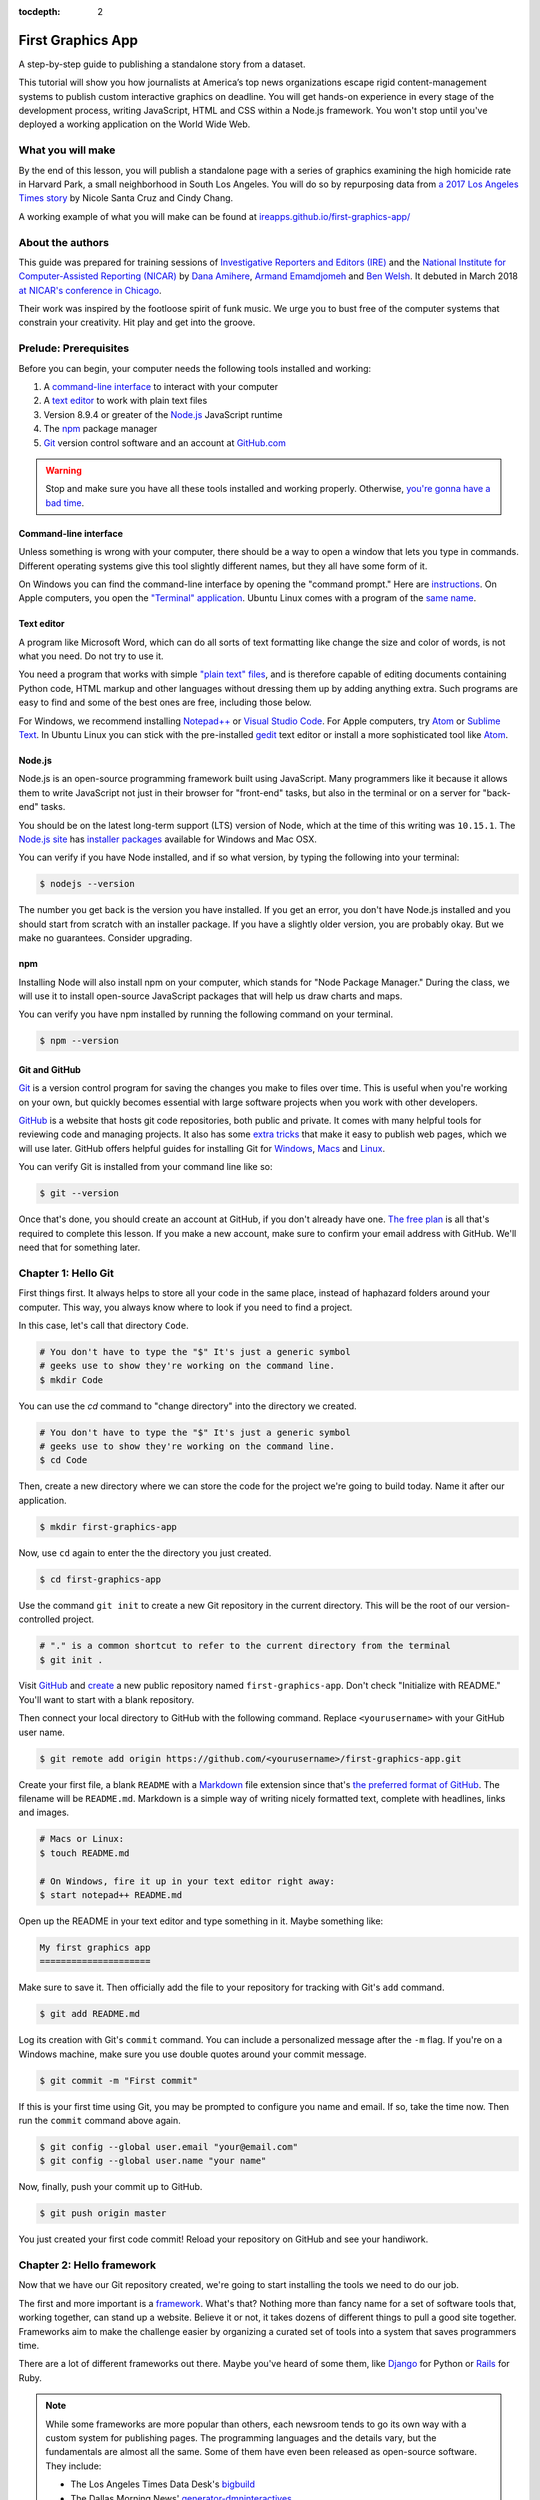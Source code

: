 :tocdepth: 2

==================
First Graphics App
==================

A step-by-step guide to publishing a standalone story from a dataset.

This tutorial will show you how journalists at America’s top news organizations escape rigid content-management systems to publish custom interactive graphics on deadline. You will get hands-on experience in every stage of the development process, writing JavaScript, HTML and CSS within a Node.js framework. You won't stop until you've deployed a working application on the World Wide Web.


******************
What you will make
******************

By the end of this lesson, you will publish a standalone page with a series of graphics examining the high homicide rate in Harvard Park, a small neighborhood in South Los Angeles. You will do so by repurposing data from `a 2017 Los Angeles Times story <http://www.latimes.com/projects/la-me-harvard-park-homicides/>`_ by Nicole Santa Cruz and Cindy Chang.

A working example of what you will make can be found at `ireapps.github.io/first-graphics-app/ <https://ireapps.github.io/first-graphics-app/>`_

.. image:: _static/preview.gif
   :width: 100%
   :target: https://ireapps.github.io/first-graphics-app/


*****************
About the authors
*****************

This guide was prepared for training sessions of `Investigative Reporters and Editors (IRE) <http://www.ire.org/>`_
and the `National Institute for Computer-Assisted Reporting (NICAR) <http://data.nicar.org/>`_
by `Dana Amihere <http://damihere.com>`_, `Armand Emamdjomeh <http://emamd.net>`_ and `Ben Welsh <http://palewi.re/who-is-ben-welsh/>`_. It debuted in March 2018 `at NICAR's conference
in Chicago <https://www.ire.org/events-and-training/event/3189/3508/>`_.

Their work was inspired by the footloose spirit of funk music. We urge you to bust free of the computer systems that constrain your creativity. Hit play and get into the groove.

.. raw:: html

    <iframe src="https://open.spotify.com/embed?uri=spotify:user:227b2koy2xxyb23qliakea75y:playlist:54NS8jCdrgUpzUppUpokSg&theme=white" width="300" height="380" frameborder="0" allowtransparency="true" style="margin: 20px 0;"></iframe>


**********************
Prelude: Prerequisites
**********************

Before you can begin, your computer needs the following tools installed and working:

1. A `command-line interface <https://en.wikipedia.org/wiki/Command-line_interface>`_ to interact with your computer
2. A `text editor <https://en.wikipedia.org/wiki/Text_editor>`_ to work with plain text files
3. Version 8.9.4 or greater of the `Node.js <https://nodejs.org/en/>`_ JavaScript runtime
4. The `npm <https://www.npmjs.com>`_ package manager
5. `Git <http://git-scm.com/>`_ version control software and an account at `GitHub.com <http://www.github.com>`_

.. warning::

    Stop and make sure you have all these tools installed and working properly. Otherwise, `you're gonna have a bad time <https://www.youtube.com/watch?v=ynxPshq8ERo>`_.

.. _command-line-prereq:


Command-line interface
----------------------

Unless something is wrong with your computer, there should be a way to open a window that lets you type in commands. Different operating systems give this tool slightly different names, but they all have some form of it.

On Windows you can find the command-line interface by opening the "command prompt." Here are `instructions <https://www.bleepingcomputer.com/tutorials/windows-command-prompt-introduction/>`_. On Apple computers, you open the `"Terminal" application <http://blog.teamtreehouse.com/introduction-to-the-mac-os-x-command-line>`_. Ubuntu Linux comes with a program of the `same name <http://askubuntu.com/questions/38162/what-is-a-terminal-and-how-do-i-open-and-use-it>`_.


Text editor
-----------

A program like Microsoft Word, which can do all sorts of text formatting like change the size and color of words, is not what you need. Do not try to use it.

You need a program that works with simple `"plain text" files <https://en.wikipedia.org/wiki/Text_file>`_, and is therefore capable of editing documents containing Python code, HTML markup and other languages without dressing them up by adding anything extra. Such programs are easy to find and some of the best ones are free, including those below.

For Windows, we recommend installing `Notepad++ <http://notepad-plus-plus.org/>`_ or `Visual Studio Code <https://code.visualstudio.com/>`_. For Apple computers, try `Atom <https://atom.io>`_ or `Sublime Text <https://www.sublimetext.com/>`_. In Ubuntu Linux you can stick with the pre-installed `gedit <https://help.ubuntu.com/community/gedit>`_ text editor or install a more sophisticated tool like `Atom <https://atom.io>`_.


Node.js
-------

Node.js is an open-source programming framework built using JavaScript. Many programmers like it because it allows them to write JavaScript not just in their browser for "front-end" tasks, but also in the terminal or on a server for "back-end" tasks.

You should be on the latest long-term support (LTS) version of Node, which at the time of this writing was ``10.15.1``. The `Node.js site <https://nodejs.org>`_ has `installer packages <https://nodejs.org/en/download/>`_ available for Windows and Mac OSX.

You can verify if you have Node installed, and if so what version, by typing the following into your terminal:

.. code-block:: bash

    $ nodejs --version


The number you get back is the version you have installed. If you get an error, you don't have Node.js installed and you should start from scratch with an installer package. If you have a slightly older version, you are probably okay. But we make no guarantees. Consider upgrading.


npm
---

Installing Node will also install npm on your computer, which stands for "Node Package Manager." During the class, we will use it to install open-source JavaScript packages that will help us draw charts and maps.

You can verify you have npm installed by running the following command on your terminal.

.. code-block:: bash

    $ npm --version


Git and GitHub
--------------

`Git <http://git-scm.com/>`_ is a version control program for saving the changes you make to files over time. This is useful when you're working on your own, but quickly becomes essential with large software projects when you work with other developers.

`GitHub <https://github.com/>`_ is a website that hosts git code repositories, both public and private. It comes with many helpful tools for reviewing code and managing projects. It also has some `extra tricks <http://pages.github.com/>`_ that make it easy to publish web pages, which we will use later. GitHub offers helpful guides for installing Git for `Windows <https://help.github.com/articles/set-up-git#platform-windows>`_, `Macs <https://help.github.com/articles/set-up-git#platform-mac>`_ and `Linux <https://help.github.com/articles/set-up-git#platform-linux>`_.

You can verify Git is installed from your command line like so:

.. code-block:: bash

    $ git --version

Once that's done, you should create an account at GitHub, if you don't already have one. `The free plan <https://github.com/pricing>`_ is all that's required to complete this lesson. If you make a new account, make sure to confirm your email address with GitHub. We'll need that for something later.


********************
Chapter 1: Hello Git
********************

First things first. It always helps to store all your code in the same place, instead of haphazard folders around your computer. This way, you always know where to look if you need to find a project.

In this case, let's call that directory ``Code``.

.. code-block:: bash

    # You don't have to type the "$" It's just a generic symbol
    # geeks use to show they're working on the command line.
    $ mkdir Code


You can use the `cd` command to "change directory" into the directory we created.

.. code-block:: bash

    # You don't have to type the "$" It's just a generic symbol
    # geeks use to show they're working on the command line.
    $ cd Code


Then, create a new directory where we can store the code for the project we're going to build today. Name it after our application.

.. code-block:: bash

    $ mkdir first-graphics-app


Now, use ``cd`` again to enter the the directory you just created.

.. code-block:: bash

    $ cd first-graphics-app


Use the command ``git init`` to create a new Git repository in the current directory. This will be the root of our version-controlled project.

.. code-block:: bash

    # "." is a common shortcut to refer to the current directory from the terminal
    $ git init .


Visit `GitHub <http://www.github.com>`_ and `create <https://github.com/new>`_ a new public repository named ``first-graphics-app``. Don't check "Initialize with README." You'll want to start with a blank repository.

.. image:: _static/new-repo.png
   :width: 100%
   :target: https://github.com/new


Then connect your local directory to GitHub with the following command. Replace ``<yourusername>`` with your GitHub user name.

.. code-block:: bash

    $ git remote add origin https://github.com/<yourusername>/first-graphics-app.git


Create your first file, a blank ``README`` with a `Markdown <https://en.wikipedia.org/wiki/Markdown>`_ file extension since that's `the preferred format of GitHub <https://help.github.com/articles/github-flavored-markdown>`_. The filename will be ``README.md``. Markdown is a simple way of writing nicely formatted text, complete with headlines, links and images.

.. code-block:: bash

    # Macs or Linux:
    $ touch README.md

    # On Windows, fire it up in your text editor right away:
    $ start notepad++ README.md


Open up the README in your text editor and type something in it. Maybe something like:

.. code-block:: markdown

    My first graphics app
    =====================


Make sure to save it. Then officially add the file to your repository for tracking with Git's ``add`` command.

.. code-block:: bash

    $ git add README.md


Log its creation with Git's ``commit`` command. You can include a personalized message after the ``-m`` flag. If you're on a Windows machine, make sure you use double quotes around your commit message.

.. code-block:: bash

    $ git commit -m "First commit"


If this is your first time using Git, you may be prompted to configure you name and email. If so, take the time now. Then run the ``commit`` command above again.

.. code-block:: bash

    $ git config --global user.email "your@email.com"
    $ git config --global user.name "your name"


Now, finally, push your commit up to GitHub.

.. code-block:: bash

    $ git push origin master


You just created your first code commit! Reload your repository on GitHub and see your handiwork.

.. image:: _static/first-commit.png
   :width: 100%


**************************
Chapter 2: Hello framework
**************************

Now that we have our Git repository created, we're going to start installing the tools we need to do our job.

The first and more important is a `framework <https://en.wikipedia.org/wiki/Software_framework>`_. What's that? Nothing more than fancy name for a set of software tools that, working together, can stand up a website. Believe it or not, it takes dozens of different things to pull a good site together. Frameworks aim to make the challenge easier by organizing a curated set of tools into a system that saves programmers time.

There are a lot of different frameworks out there. Maybe you've heard of some them, like `Django <https://www.djangoproject.com/>`_ for Python or `Rails <http://rubyonrails.org>`_ for Ruby.

.. note::

    While some frameworks are more popular than others, each newsroom tends to go its own way with a custom system for publishing pages. The programming languages and the details vary, but the fundamentals are almost all the same. Some of them have even been released as open-source software. They include:

    * The Los Angeles Times Data Desk's `bigbuild <https://github.com/datadesk/django-bigbuild>`_
    * The Dallas Morning News' `generator-dmninteractives <https://github.com/DallasMorningNews/generator-dmninteractives>`_
    * The Seattle Times' `newsapp-template <https://github.com/seattletimes/newsapp-template/>`_
    * The NPR Apps team's `dailygraphics <https://github.com/nprapps/dailygraphics>`_
    * Politico's `generator-politico-graphics  <https://github.com/The-Politico/generator-politico-graphics>`_

Node.js is so fancy it has more than plain old frameworks. It even includes a framework for create frameworks! It's called `Yeoman <http://yeoman.io>`_. It offers a "generator" system that makes it easier for publishers to tailor the framework to their site, without having to reinvent all the wheels themselves.

We'll start by installing Yeoman using the Node Package Manager (``npm``), which can visit the Internet to download and install any of the thousands of open-source Node.js packages listed in its directory.

.. code-block:: bash

    $ npm install -g yo@2.0.5


The ``-g`` means that we're installing the packages globally. You'll be able to run these from any directory on your computer.

Next we'll install `Gulp <https://gulpjs.com/>`_, a helpful Node.js utility for running a framework on your computer as you develop a site. Again, we turn to npm.

.. code-block:: bash

    $ npm install -g gulp@3.9.1


Finally, we use npm to install `yeogurt <https://github.com/larsonjj/generator-yeogurt>`_, our project generator that yeoman will build. It includes dozens of customizations of the Yeoman system created by its author to help us build websites. It can't do everything a full-featured newsroom framework might. But it can do a lot, and enough for us to achieve our goals for this class.

.. code-block:: bash

    $ npm install -g generator-yeogurt@2.0.1


Create a new project using our yeogurt generator as the guide.

.. code-block:: bash

    $ yo yeogurt


After you run the command, you will be asked a series of questions. *Pay close attention* because you will need to choose the proper options to continue with our tutorial, and some of the correct selections are not the default choice.

.. image:: _static/yo.png
   :width: 100%


1. Your project name should be the slug "first-graphics-app"
2. The HTML preprocessor you choose must be "Nunjucks."
3. The JavaScript preprocessor your choose must be "ES6 (Using Babel)"
4. Styles must be written with "Sass"
5. The Sass syntax must be "Scss"

Don't sweat the rest. But make sure you get the above right.

Yeoman will then use the generator to create a complete project that's ready for us to work in. Take a look at the folders its created in the ``src`` directory. That's the framework offering your a comfortable place to do your work. Let's get in there set up shop.

First, fire up its test server to see what it has to offer out of the box.

.. code-block:: bash

    $ gulp serve


Visit `localhost:3000 <http://localhost:3000>`_ in your browser. There you can see the generic website offered as a starting point by our Yeoman generator.

.. image:: _static/welcome.png
   :width: 100%


Congratulations, you've got your framework up and running. Let's save our work and then we'll be ready to start developing our own content.

Open a second terminal (this way you can keep your server running) and navigate to your code folder.

.. code-block:: bash

    $ cd Code
    $ cd first-graphics-app


Commit our work.

.. code-block:: bash

    $ git add .
    $ git commit -m "Installed framework"


Push it to GitHub.

.. code-block:: bash

    $ git push origin master


*************************
Chapter 3: Hello template
*************************

Navigate back to `localhost:3000 <http://localhost:3000/>`_ in your browser. You should see the same default homepage as before.

.. image:: _static/welcome.png
   :width: 100%


Its contents is configured in the ``index.nunjucks`` file found in the directory Yeoman created. It uses a templating language for JavaScript invented at Mozilla called `Nunjucks <https://mozilla.github.io/nunjucks/>`_.

You can edit the page by changing what's found inside of the ``content`` block. Make a change and save the file.

.. code-block:: jinja
    :emphasize-lines: 2

    {% block content %}
    <p>Hello World</p>
    {% endblock %}


You should see it immediately show up thanks to a `BrowserSync <https://browsersync.io>`_, a popular feature of Gulp that automatically updates your test site after you make a change.

.. image:: _static/hello-world.png
   :width: 100%


Look closely at the index file you and will notice that it doesn't include code for much of what you can see on the live page. For instance, you won't see the HTML of the navigation bar or the stylesheets that dicatate how the page looks.

That's because that boilerplate has been moved back into a parent template "extended" by the index file with a line of Nunjucks code at the top of the page.

.. code-block:: jinja

    {% extends '_layouts/base.nunjucks' %}


That "base" file, sometimes called the "layout," can be inherited by other pages on your site to avoid duplication and share common code. One change to a parent file instantly ripples out to all pages the extend it. This approach to "template inheritance" is not just found in Nunjucks. It can be found in other templating systems, including Python ones like `Django <https://docs.djangoproject.com/en/1.7/topics/templates/>`_ and `Jinja <http://jinja.pocoo.org>`_.

You can find the base layout packaged with our framework in the ``_layouts/base.nunjucks`` file. It includes a set of block tags, like ``content``, that act as placeholders for use in templates that extend it.

Make a small change above the block and save the file.

.. code-block:: jinja
    :emphasize-lines: 1

    Above content
    {% block content %}{% endblock %}


You should see the change on our site, with the new line appearing above the paragraph we added earlier to the index file.

.. image:: _static/above-content.png
    :width: 100%


Most newsrooms that use a similar system have a own base template for all of their custom pages. Graphic artists and designers install and extend it as the first step in their work. They develop their custom page within its confines and largely accept the furniture it provides, like the site's header and footer, fonts, common color schemes. This allows them to work more quickly because they do not have to bother with reinventing their site's most common elements.

.. note::

    While most newsrooms keep their base templates to themselves, a few have published them as open-source software. You can find them online, if you know where to look. They include:

    * The Los Angeles Times Data Desk's `HTML Cookbook <http://cookbook.latimes.com>`_
    * The Texas Tribune News App team's `style guide <https://apps.texastribune.org/styles/>`_
    * Politico's `style guide <https://github.com/The-Politico/politico-style>`_


For this class, we have developed a base template that will act as a proxy for a real newsroom's base template. It is not as sophisticated or complete as a real-world example, but it will provide all of the basic elements we will need for this class.

You can find it in the code block below. Copy all of its contents and paste them into ``_layouts/base.nunjucks``, replacing everything.

.. code-block:: jinja

    <!doctype html>
    <html lang="en">
    <head>
        <meta charset="utf-8">
        <meta name="viewport" content="width=device-width, initial-scale=1.0">
        <title>First Graphics App</title>
        <link rel="stylesheet" href="https://maxcdn.bootstrapcdn.com/bootstrap/4.0.0/css/bootstrap.min.css">
        <link rel="stylesheet" href="styles/main.css">
        <link rel="stylesheet" href="https://bl.ocks.org/palewire/raw/1035cd306a2f85b362b1a20ce315b8eb/base.css?rev=8">
        {% block stylesheets %}{% endblock %}
    </head>
    <body>
        <nav>
            <a href="http://first-graphics-app.readthedocs.org/">
                <img src="https://bl.ocks.org/palewire/raw/1035cd306a2f85b362b1a20ce315b8eb/ire-logo.png">
            </a>
        </nav>
        <header>
            <h1>{% block headline %}{% endblock %}</h1>
            <div class="byline">
                {% block byline %}{% endblock %}
            </div>
            <div class="pubdate">
                {% block pubdate %}{% endblock %}
            </div>
        </header>
        {% block content %}{% endblock %}
        {% block scripts %}{% endblock %}
        <script src="scripts/main.js"></script>
    </body>
    </html>

As you can see, it includes all of the standard HTML tags, with our custom stylesheets and content blocks mixed in.

To see the effects, return to ``index.nunjucks`` and fill in a headline using the ``headline`` block introduced by our base template. Save the page and you should quickly see it appear on the page.

.. code-block:: jinja
    :emphasize-lines: 3

    {% extends '_layouts/base.nunjucks' %}

    {% block headline %}My headline will go here{% endblock %}


.. image:: _static/headline.png
    :width: 100%


Now fill in a byline.

.. code-block:: jinja
    :emphasize-lines: 4

    {% extends '_layouts/base.nunjucks' %}

    {% block headline %}My headline will go here{% endblock %}
    {% block byline %}By me{% endblock %}


.. image:: _static/byline.png
    :width: 100%


And let's do the publication date too while we are at it.

.. code-block:: jinja
    :emphasize-lines: 5-7

    {% extends '_layouts/base.nunjucks' %}

    {% block headline %}My headline will go here{% endblock %}
    {% block byline %}By me{% endblock %}
    {% block pubdate %}
        <time datetime="2019-03-09" pubdate>Mar. 9, 2019</time>
    {% endblock %}


.. image:: _static/pubdate.png
    :width: 100%


Congratulations, you've installed a base template and started in on creating your first custom page. Now is another good time to pause and commit our work.

.. code-block:: bash

    $ git add .
    # ☝️ A fun trick to add *all* of the pages you've changed with one command. ☝️
    $ git commit -m "Started editing templates"


And, again, push it to GitHub.

.. code-block:: bash

    $ git push origin master


.. note::

    You'll notice that the all of the sub folders in the ``src/`` directory of your project have underscores ``_`` in front of their name. This convention is used to note that these files are **private**, and won't be deployed.

    Instead, Gulp processes the contents of these folders when it builds the project and serves the files from a ``tmp/`` folder, where you'll see unprefixed ``images/``, ``scripts/`` and ``styles/`` directories.


*********************
Chapter 4: Hello data
*********************

We've got our page all set up. Now it's time to start telling our story. To do that, we need our data.

If we were writing this application entirely in the browser with traditional JavaScript we'd have to pull it in with dynamic "AJAX" calls that retrieve data over the web as the page is constructed. But since we're working with a Node.js system, running code here the backend, we can import our data directly into the template instead and lay it out before the page is rendered in the browser. This results in a faster experience for our users, and opens up new ways for us to be creative with our data.

Every newsroom's system will handle this differently. Our Yeoman generator is preconfigured to open all JSON data files in the ``_data`` and import them into our nunjucks templates.

Let's give it a try. Grab the `list of Harvard Park homicides <https://raw.githubusercontent.com/ireapps/first-graphics-app/master/src/_data/harvard_park_homicides.json>`_ published by the Los Angeles Times and save it to ``_data/harvard_park_homicides.json``. It includes every homicide victim in the neighborhood since 2000 in the `JSON data format <https://en.wikipedia.org/wiki/JSON>`_ favored by JavaScript.

.. code-block:: javascript

    [
       {
          "case_number":"2017-04514",
          "slug":"eddie-rosendo-lino",
          "first_name":"Eddie",
          "middle_name":"Rosendo",
          "last_name":"Lino",
          "death_date":"2017-06-18T00:00:00.000Z",
          "death_year":2017,
          "age":23.0,
          "race":"black",
          "gender":"male",
          "image":null,
          "longitude":-118.304107484,
          "latitude":33.9904336958
       },
       {
          "case_number":"2017-03454",
          "slug":"alex-david-lomeli",
          "first_name":"Alex",
          "middle_name":"David",
          "last_name":"Lomeli",
          "death_date":"2017-05-07T00:00:00.000Z",
          "death_year":2017,
          "age":18.0,
          "race":"latino",
          "gender":"male",
          "image":null,
          "longitude":-118.300290584,
          "latitude":33.9793646958
       },
       ...


Return to ``index.nunjucks`` and add the following to the bottom to print the data out on the page. We can do that using the ``{{ }}`` print tags provided by nunjucks.

.. code-block:: jinja

    {% block content %}
        {{ site.data.harvard_park_homicides }}
    {% endblock %}


Here's what you should see.

.. image:: _static/data-dump.png
    :width: 100%


Loop through them and print them all. We'll use the ``{% %}`` template tags provided by nunjucks that let you use common computer programming logic when you're laying out a page.

.. code-block:: jinja
    :emphasize-lines: 2-4

    {% block content %}
    {% for obj in site.data.harvard_park_homicides %}
        {{ obj }}
    {% endfor %}
    {% endblock %}


.. image:: _static/data-dump.png
    :width: 100%


Add a line break with a ``<br>`` tag. That's just boring old HTML. Writing pages with a templating language like nunjucks is typically nothing more than mixing traditional HTML with the programming and print tags that negotiate your data files and other settings variables.


.. code-block:: jinja
    :emphasize-lines: 3

    {% block content %}
    {% for obj in site.data.harvard_park_homicides %}
        {{ obj }}<br>
    {% endfor %}
    {% endblock %}


.. image:: _static/hello-loop.png
    :width: 100%


All of the fields found in the JSON dictionary for each homicide are available by adding a ``.`` after the object. Try it by printing the last name.

.. code-block:: jinja
    :emphasize-lines: 3

    {% block content %}
    {% for obj in site.data.harvard_park_homicides %}
        {{ obj.last_name }}<br>
    {% endfor %}
    {% endblock %}


.. image:: _static/hello-last-name.png
    :width: 100%


Add the first name. To have them display more nicely, you can also add a line break in between each one.

.. code-block:: jinja
    :emphasize-lines: 3

    {% block content %}
    {% for obj in site.data.harvard_park_homicides %}
        {{ obj.first_name }} {{ obj.last_name }}<br>
    {% endfor %}
    {% endblock %}


.. image:: _static/hello-full-name.png
    :width: 100%


Commit our work.

.. code-block:: bash

    $ git add .
    $ git commit -m "Printed a list of names from data"


Push it to GitHub.

.. code-block:: bash

    $ git push origin master


**********************
Chapter 5: Hello cards
**********************

Bootstrap is an HTML, CSS and JavaScript toolkit that you can use to create the cosmetic "front-end" of web applications. Bootstrap is made up of different pre-made, ready-to-use pieces called components. Think of Bootstrap as building blocks you can mix and match to help jumpstart a project. Its components can be used as-is or as a base to be customized by the developer.

The components library includes things that you might include in a project, like buttons, modals and dropdowns.


.. image:: _static/bootstrap.png
    :width: 100%

We're going to create a photo grid of the Harvard Park homicide victims' pictures. Each grid block will have a picture and some basic information about the victim. We're going to use the Bootstrap 4 "cards" component accomplish this. Cards are self-contained boxes of information which can be arranged and grouped on a page any way you want.

.. image:: _static/bootstrap-cols.png
    :width: 100%

First, need to set up our grid. To do that, we need to talk about divs, or the building blocks of HTML. The simplest way to think of a div is as container. Like any container, divs hold things. Divs can be nested inside of each other, like putting a box inside a box.

This is how Bootstrap cards work. Each card is a container which has additional containers inside it to hold, in this case, a picture, the victim's name, age, race and when he/she was killed.

Now that we understand divs, we can build the base of our grid. For this, we'll need a container div for each victim. We'll add just the name of the first and last name of each victim first.

.. code-block:: jinja
    :emphasize-lines: 3-7

    {% block content %}
    {% for obj in site.data.harvard_park_homicides %}
        <div class="card">
          <div class="card-body">
            <h5 class="card-title">{{ obj.first_name }} {{ obj.last_name }}</h5>
          </div>
        </div>
    {% endfor %}
    {% endblock %}


.. image:: _static/cards-first.png
    :width: 100%


Let's add a sentence below the name we just printed to summarize who each victim was and when they died.

.. code-block:: jinja
    :emphasize-lines: 5

    {% for obj in site.data.harvard_park_homicides %}
        <div class="card">
          <div class="card-body">
            <h5 class="card-title">{{ obj.first_name }} {{ obj.last_name }}</h5>
            <p class="card-text">{{ obj.last_name }}, a {{ obj.age}}-year-old {{ obj.race }} {{ obj.gender }}, died in {{ obj.death_year }}.</p>
          </div>
        </div>
    {% endfor %}


Let's add each victim's image to their card.

.. code-block:: jinja
    :emphasize-lines: 3

    {% for obj in site.data.harvard_park_homicides %}
        <div class="card">
          <img class="card-img-top" src="{{ obj.image }}">
          <div class="card-body">
            <h5 class="card-title">{{ obj.first_name }} {{ obj.last_name }}</h5>
            <p class="card-text">{{ obj.last_name }}, a {{ obj.age}}-year-old {{ obj.race }} {{ obj.gender }}, died in {{ obj.death_year }}.</p>
          </div>
        </div>
    {% endfor %}


.. image:: _static/card-no-columns.png
    :width: 100%


What do we do if there is no image of the victim?  As soon as the code reaches a victim with no image, the code will break.

To fix this, let's add an if clause around the image tag to check for an image in the data. This way, our code will loop through the list of victims and <em>if</em> there is an image, it will add it to the right card. If there isn't, the code will move on to the next victim until it reaches the end of the list.

.. code-block:: jinja
    :emphasize-lines: 3

    {% for obj in site.data.harvard_park_homicides %}
        <div class="card">
          {% if obj.image %}<img class="card-img-top" src="{{ obj.image }}">{% endif %}
          <div class="card-body">
            <h5 class="card-title">{{ obj.first_name }} {{ obj.last_name }}</h5>
            <p class="card-text">{{ obj.last_name }}, a {{ obj.age}}-year-old {{ obj.race }} {{ obj.gender }}, died in {{ obj.death_year }}.</p>
          </div>
        </div>
    {% endfor %}


What we've got so far is a grid that doesn't look much like a grid. Let's give it some structure to make it neat and tidy. To do that, we're going to arrange our grid of cards using Bootstrap's card columns.

.. code-block:: jinja
    :emphasize-lines: 1,11

    <div class="card-columns">
        {% for obj in site.data.harvard_park_homicides %}
        <div class="card">
          {% if obj.image %}<img class="card-img-top" src="{{ obj.image }}">{% endif %}
          <div class="card-body">
            <h5 class="card-title">{{ obj.first_name }} {{ obj.last_name }}</h5>
            <p class="card-text">{{ obj.last_name }}, a {{ obj.age}}-year-old {{ obj.race }} {{ obj.gender }}, died in {{ obj.death_year }}.</p>
          </div>
        </div>
        {% endfor %}
    </div>


We want to be able to click on each card and be redirected to that victim's page in the Los Angeles Times' Homicide Report? Let's do it! While we're at it, let's add some ``<strong>`` tags to the victims' names to make them stand out from the sentence about them.

.. code-block:: jinja
    :emphasize-lines: 6

    <div class="card-columns">
        {% for obj in site.data.harvard_park_homicides %}
        <div class="card">
          {% if obj.image %}<img class="card-img-top" src="{{ obj.image }}">{% endif %}
          <div class="card-body">
            <a href="http://homicide.latimes.com/post/{{ obj.slug }}" target="_blank"><strong><h5 class="card-title">{{ obj.first_name }} {{ obj.last_name }}</h5></strong></a>
            <p class="card-text">{{ obj.last_name }}, a {{ obj.age}}-year-old {{ obj.race }} {{ obj.gender }}, died in {{ obj.death_year }}.</p>
          </div>
        </div>
        {% endfor %}
    </div>


.. image:: _static/card-slug.png
    :width: 100%


Let's write a headline for our cards section.

.. code-block:: jinja
    :emphasize-lines: 1

    <h3>Lives lost</h3>
    <div class="card-columns">
        {% for obj in site.data.harvard_park_homicides %}
        <div class="card">
          {% if obj.image %}<img class="card-img-top" src="{{ obj.image }}">{% endif %}
          <div class="card-body">
            <a href="http://homicide.latimes.com/post/{{ obj.slug }}" target="_blank"><strong><h5 class="card-title">{{ obj.first_name }} {{ obj.last_name }}</h5></strong></a>
            <p class="card-text">{{ obj.last_name }}, a {{ obj.age}}-year-old {{ obj.race }} {{ obj.gender }}, died in {{ obj.death_year }}.</p>
          </div>
        </div>
        {% endfor %}
    </div>


.. image:: _static/card-headline.png
    :width: 100%


And now, some summary text.

.. code-block:: jinja
    :emphasize-lines: 2

    <h3>Lives lost in Harvard Park</h3>
    <p>The {{ site.data.harvard_park_homicides|length }} homicides in Harvard Park since 2000 were primarily black and Latino males, but the list includes husbands, wives, fathers, mothers of all ages, and even some small children.</p>
    <div class="card-columns">
        {% for obj in site.data.harvard_park_homicides %}
        <div class="card">
          {% if obj.image %}<img class="card-img-top" src="{{ obj.image }}">{% endif %}
          <div class="card-body">
            <a href="http://homicide.latimes.com/post/{{ obj.slug }}" target="_blank"><strong><h5 class="card-title">{{ obj.first_name }} {{ obj.last_name }}</h5></strong></a>
            <p class="card-text">{{ obj.last_name }}, a {{ obj.age}}-year-old {{ obj.race }} {{ obj.gender }}, died in {{ obj.death_year }}.</p>
          </div>
        </div>
        {% endfor %}
    </div>


Let's set up our card grid as it's own section by adding ``<section>`` tags.

.. code-block:: jinja
    :emphasize-lines: 1,15

  <section>
    <h3>Lives lost in Harvard Park</h3>
    <p>The {{ site.data.harvard_park_homicides|length }} homicides in Harvard Park since 2000 were primarily black and Latino males, but the list includes husbands, wives, fathers, mothers of all ages, and even some small children.</p>
    <div class="card-columns">
        {% for obj in site.data.harvard_park_homicides %}
        <div class="card">
          {% if obj.image %}<img class="card-img-top" src="{{ obj.image }}">{% endif %}
          <div class="card-body">
            <a href="http://homicide.latimes.com/post/{{ obj.slug }}" target="_blank"><strong><h5 class="card-title">{{ obj.first_name }} {{ obj.last_name }}</h5></strong></a>
            <p class="card-text">{{ obj.last_name }}, a {{ obj.age}}-year-old {{ obj.race }} {{ obj.gender }}, died in {{ obj.death_year }}.</p>
          </div>
        </div>
        {% endfor %}
    </div>
    </section>


.. image:: _static/card-full-section.png
    :width: 100%


Let's commit our work for this section.

.. code-block:: bash

    $ git add .
    $ git commit -m "Created a victims card grid"


Push it to GitHub.

.. code-block:: bash

    $ git push origin master


***********************
Chapter 6: Hello charts
***********************

We have data, but what does it look like?

To visualize our data, we're going to use `plotly.js <https://plot.ly/javascript/>`_. Plotly.js is an open source library built on top of the popular `D3 <https://d3js.org/>`_ library, which powers a lot of the news graphics made with JavaScript you see online.

.. note::

    You've probably heard of the `D3 <https://d3js.org>`_, the data visualization library by Mike Bostock. Why aren't we using it? It's an incredibly powerful tool, but a little too complex for making simple bar charts on your first day writing JavaScript. Instead we're going to use a library that simplifies the tools provided by D3 into something that's easier to use.


First, use npm to install plotly.js.

.. code-block:: bash

    $ npm install -s plotly.js


The ``-s`` argument saves plotly to a dependencies file. That way, if you ever need to go through the install steps for your app again, you can do so easily.

From here, we'll be working in our ``_scripts`` folder. Create a file called ``_charts.js`` inside of ``_scripts/``.

You can include the libraries we installed (or any JavaScript file!) by using ``require()``. Plotly is a HUGE library, so we're only going to import the parts of it that we need.

.. code-block:: javascript

    var Plotly = require('plotly.js/lib/core');
    var Plotlybar = require('plotly.js/lib/bar');

    Plotly.register(Plotlybar);

    // At the end of the _charts.js file
    console.log('hello, this is my charts file!')


Remember our underscore coding convention? Here, ``_charts.js`` has an underscore (``_``) in front of it because it will be compiled into ``main.js`` when the site is baked.

That is, if we tell it to. Use the same ``require()`` method to pull our code into ``main.js``. Unlike ``_charts.js``, ``main.js`` doesn't have an underscore, because it is the file that the other scripts will be pulled into.

.. code-block:: javascript
    :emphasize-lines: 14

    // Main javascript entry point
    // Should handle bootstrapping/starting application

    'use strict';

    import $ from 'jquery';
    import Link from '../_modules/link/link';

    $(() => {
      new Link(); // Activate Link modules logic
      console.log('Welcome to Yeogurt!');
    });

    var chart = require('./_charts.js');


Structuring our code this way helps keep things organized, as each file controls one specific part of the page. Need to make an adjustment to your chart? Go to ``_charts.js``.

Now if you reload your page and go to your inspector (click on the three dots in the top right of Chrome, go down to "More tools" and select "Developer tools"), you should see ``hello, this is my charts file!`` in the console.

.. image:: _static/hello-charts.png
    :width: 100%

What chart should we make? The story points out that Harvard Park experienced an increase in homicides as there was a decrease across the rest of the county. Let's try to visualize that.

First, we need somewhere for our charts to go. In our ``index.nunjucks`` file, inside of ``{% block content %}`` where you want the chart to go, create a ``div`` element with an id of ``county-homicides``, and another with an id of ``harvard-park-homicides``.

.. code-block:: html
    :emphasize-lines: 11-12

    {% extends '_layouts/base.nunjucks' %}

    {% block headline %}My headline will go here{% endblock %}
    {% block byline %}By me{% endblock %}
    {% block pubdate %}
        <time datetime="2018-03-10" pubdate>Mar. 10, 2018</time>
    {% endblock %}

    {% block content %}

    <div id="county-homicides"></div>
    <div id="harvard-park-homicides"></div>

    {% for obj in site.data.harvard_park_homicides %}
    <div class="card-columns">
        {% for obj in site.data.harvard_park_homicides %}
        <div class="card">
          {% if obj.image %}<img class="card-img-top" src="{{ obj.image }}">{% endif %}
          <div class="card-body">
            <h5 class="card-title">{{ obj.first_name }} {{ obj.last_name }}</h5>
            <p class="card-text">A {{ obj.age}}-year-old {{ obj.race }} {{ obj.gender }} died in {{ obj.death_year }}.</p>
          </div>
        </div>
        {% endfor %}
    </div>
    {% endfor %}

    {% endblock %}


Meanwhile, we need data. Copy the `annual totals data <https://raw.githubusercontent.com/ireapps/first-graphics-app/master/src/_data/annual_totals.json>`_ to ``_data/annual_totals.json``. This file contains annual homicide counts for Harvard Park and all of Los Angeles County. We can use nunjucks to include our data file directly in the template.

Add a ``{% scripts %}`` block to the end of your ``index.nunjucks`` file:

.. code-block:: html

    {% block scripts %}
    <script>
    var annualTotals = {% include '_data/annual_totals.json' %};
    </script>
    {% endblock %}


Making a chart in Plotly is simple, but we have to do some data transformation first. Plotly wants the x and y values of the chart to be in arrays, which are like a list of values. Meanwhle, if you look in ``_data/annual_totals.json``, you'll see that the data is structured in JavaScript objects, like this:

.. code-block:: javascript

    {
       "year":2000,
       "homicides_total":1036,
       "homicides_harvard_park":3
    },
    {
       "year":2001,
       "homicides_total":1125,
       "homicides_harvard_park":2
    },
    ...


We want to make two charts - one of county homicides and one of killings in Harvard Park. So let's make arrays that will hold those values that we will then provide to our function, as well as the years. We can use a little bit of JavaScript shorthand for this, using the ``.map()`` method and "arrow" functions.

.. code-block:: javascript
    :emphasize-lines: 6-9

    var Plotly = require('plotly.js/lib/core');
    var Plotlybar = require('plotly.js/lib/bar');

    Plotly.register(Plotlybar);

    // Initialize the arrays that will hold our lists of data
    var countyHomicides = annualTotals.map(a => a.homicides_total);
    var harvardParkHomicides = annualTotals.map(a => a.homicides_harvard_park);
    var years = annualTotals.map(a => a.year);


The ``.map()`` creates and returns an array, and the arrow (``=>``) function returns the value for each object. Think of it as "plucking" the values we want to form a list.

Now that we've populated our data, we're ready to make our chart. Right now, it's pretty simple, with a single variable ``settings`` providing options for the x axis, which we want to be our ``years`` array, and y axis, which is our homicide counts, and specifying the type of the chart.

Below ``settings`` we call ``Plotly.newPlot()`` with the id of the element where we want the chart to go and settings to create the chart.

.. code-block:: javascript

    // The rest of your code is up here.
    // Add the below lines to the bottom of your file

    // Use our x and y arrays for the values of the chart
    var settings = [{
        x: years,
        y: countyHomicides,
        type: 'bar'
    }];

    // Create the chart
    Plotly.newPlot('county-homicides', settings);

You should see something like this on your page.

.. image:: _static/first-chart.png
    :width: 100%

This is a good start, but we can further customize this chart so it fits better with the rest of the page. Now, let's try to:

- Add axis labels
- Change the colors of the bars
- Give the charts titles
- Display the two charts alongside one another

Let's add labels to our axes. Create a new variable, ``layout``. Here, we can specify display properties for ``xaxis`` and ``yaxis``. We don't have a homicide label on the Y axis because we'll add a title to the charts later that will take care of that.

.. code-block:: javascript

    var layout = {
        xaxis: {
            title: 'Year',
            fixedrange: true
        },
        yaxis: {
            fixedrange: true
        }
    };

The option ``fixedrange`` prevents clicking to zoom in on the chart, which I find mildly annoying.

Then, add ``layout`` as a third argument to ``Plotly.newPlot()``

.. code-block:: javascript

    Plotly.newPlot('county-homicides', settings, layout);

.. image:: _static/charts-2.png
    :width: 100%

Everything in plotly.js is handled by settings like this. For example, to change the markers to an light blue, update the ``settings`` variable. Make sure you add a comma after ``type: 'bar'``.

.. code-block:: javascript
    :emphasize-lines: 5-8

    var settings = [{
      x: years,
      y: countyHomicides,
      type: 'bar',
      // Add the new settings for marker here
      marker: {
        color: '#86c7df'
      }
    }];


.. image:: _static/charts-light-blue.png
    :width: 100%


But wait, what if you want to make another chart? You'd have to copy and paste all that code over again.

Before we get to far, let's abstract all of this into a function.

.. code-block:: javascript

    function createChart(x, y, element) {
        // The code that creates our chart will go here.
    }

This is the start of a function that will take values for the x and y axes, and an HTML element, and create a chart with the data inside the element.

Now copy and paste the ``settings``, ``layout`` and the call to ``Plotly.newPlot()`` into the createChart function. Change the variables ``years`` and ``countyHomicides`` to ``x`` and ``y``.

Note also that we change ``'county-homicides'`` to ``element`` in the call to ``Plotly.newPlot()``.

.. code-block:: javascript
    :emphasize-lines: 4,5,23

    function createChart(x, y, element) {
        // The code that creates our chart will go here.
        var settings = [{
          x: x,
          y: y,
          type: 'bar',
          marker: {
            color: '#86c7df'
          }
        }];

        var layout = {
          xaxis: {
            title: 'Year',
            fixedrange: true
          },
          yaxis: {
            fixedrange: true
          }
        };

        // Create the chart
        Plotly.newPlot(element, settings, layout);
    }

Now, if you reload the page, you won't see your chart anymore! That's because we've defined the function, but we haven't called it.

To call the function, add this line to the end of your file.

.. code-block:: javascript

    // The rest of your code is up here
    createChart(years, countyHomicides, 'county-homicides');

Now, we can make a second chart by using the Harvard Park data. Be sure to replace the ID of the element you're building the chart in.

.. code-block:: javascript

    // The rest of your code is up here
    createChart(years, harvardParkHomicides, 'harvard-park-homicides');

.. image:: _static/two-charts.png
    :width: 100%

Not bad, right? By structuring our code this way, we'll be able to make multiple charts without repeating our code (known as `DRY <https://en.wikipedia.org/wiki/Don%27t_repeat_yourself>`_).

Right now, our charts are stacked on top of each other, which isn't a great layout. We can use HTML and CSS to lay out our charts side-by-side.

In ``index.nunjucks``, add a ``div`` element with a class of ``charts-holder`` and ``clearfix`` that wraps your charts, and add a ``class`` of ``inline-chart`` to each of your charts.

Make sure you give the wrapping div a class of ``clearfix``, which will make sure that the rest of the page displays below these items.

.. code-block:: html
    :emphasize-lines: 1,4

    <div class="charts-holder clearfix">
        <div class="inline-chart" id="county-homicides"></div>
        <div class="inline-chart" id="harvard-park-homicides"></div>
    </div>


This gives us a structure that we can style with CSS. In the ``_styles`` folder, create a file called ``_charts.scss``. In that file, copy or write the following:

.. code-block:: css

    .inline-chart {
        width: 49%;
        float: left;
    }


You won't see anything yet, because we haven't imported it into our main stylesheet. Use ``@import`` to bring your CSS file into ``main.css``

.. code-block:: css
    :emphasize-lines: 6

    // Normalize Styles
    @import 'node_modules/normalize.css/normalize';

    // Import Modules
    @import '../_modules/link/link';
    @import '_charts.scss';


Again, this is the same modular structure that allows us to organize our chart styles in a different place from our map styles, for example.

Reload the page to see your changes.

.. image:: _static/inline-charts.png
    :width: 100%

The charts are laid out side-by-side like we want them, but there's way too much space in between them. Luckily, we can adjust the margins in the chart layout. Back in ``_scripts/charts.js``, the following settings should work.

``l``, ``r``, ``t`` and ``b`` stand for left, right, top and bottom margins, respectively. Make sure you add a comma after the ``yaxis`` value!

.. code-block:: javascript
    :emphasize-lines: 8-16

    var layout = {
        xaxis: {
            title: 'Year',
            fixedrange: true
        },
        yaxis: {
            fixedrange: true
        },
        // Add the margin here
        // Don't forget the comma above!
        margin: {
            l: 30,
            r: 15,
            t: 45,
            b: 30
        }
    };


We can also add a parameter to reduce the height, they're a bit tall.

.. code-block:: javascript
    :emphasize-lines: 16-17

    var chartLayout = {
        xaxis: {
            title: 'Year',
            fixedrange: true
        },
        yaxis: {
            fixedrange: true
        },
        // Add the margin here
        margin: {
            l: 45,
            r: 15,
            t: 45,
            b: 30
        },
        // Add a height parameter to the bottom of your file
        height: 250
    };


Another nice modification - we can make the annoying toolbar go away by adjusting our call to ``Plotly.newPlot()``

.. code-block:: javascript

    Plotly.newPlot(element, settings, layout, {displayModeBar: false});


.. image:: _static/two-charts-styled.png
    :width: 100%


Much better! There are a couple more customization options we can do with plotly. While it's useful to get the homicide numbers on hover, we don't really need those year label popups. We can turn those off by only displaying hovers for y-axis values.

.. code-block:: javascript
    :emphasize-lines: 9-10

    function createChart(x, y, element) {
      var settings = [{
        x: x,
        y: y,
        type: 'bar',
        marker: {
          color: '#86c7df'
        },
        // Add this to your chart settings
        hoverinfo: 'y'
      }];

      // the rest of your code is down here
      ...
    }


You can also slightly customize the label. For example, let's change the background color.

.. code-block:: javascript
    :emphasize-lines: 11-13

    function createChart(x, y, element) {
      var settings = [{
        x: x,
        y: y,
        type: 'bar',
        marker: {
          color: '#86c7df'
        },
        // Add this to your chart settings
        hoverinfo: 'y',
        hoverlabel: {
          bgcolor: '#777777'
        }
      }];

      // the rest of your code is down here
      ...
    }


.. image:: _static/two-charts-label.png
    :width: 100%

Last, our charts need titles! Since we want each chart to have a different title, we'll need to update our function a bit.

We're going to
 - add an argument to our ``createChart`` function for the title,
 - send that title to our chart options,
 - update our calls to provide that title

.. code-block:: javascript
    :emphasize-lines: 2,8

    // Note the new 'title' argument
    function createChart(x, y, element, title) {
        // More of the function is up here
        ...

        // Add a 'title' parameter to the layout properties
        var layout = {
          title: title,
          xaxis: {
            title: 'Year',
            fixedrange: true
          },
          yaxis: {
            fixedrange: true
          },
          // Add the margin here
          margin: {
            l: 30,
            r: 15,
            t: 45,
            b: 30
          },
          height: 250
        };

        // Create the chart
        Plotly.newPlot(element, settings, layout, {displayModeBar: false});
    }


Then, add the title you want to your function call. We'll assign them to variables first for cleanliness.

.. code-block:: javascript

    var countyChartTitle = "County Homicides, 2000-2017";
    var hpChartTitle = "Harvard Park Homicides, 2000-2017";

    createChart(years, countyHomicides, 'county-homicides', countyChartTitle);
    createChart(years, harvardParkHomicides, 'harvard-park-homicides', hpChartTitle);


These titles are a little light and blend in to the rest of the text. Let's make them bolder. The easiest way I've found to do this with Plotly is by wrapping them in bold tags.

.. code-block:: javascript
    :emphasize-lines: 1,2

    var countyChartTitle = "<b>County Homicides, 2000-2017</b>";
    var hpChartTitle = "<b>Harvard Park Homicides, 2000-2017</b>";

    createChart(years, countyHomicides, 'county-homicides', countyChartTitle);
    createChart(years, harvardParkHomicides, 'harvard-park-homicides', hpChartTitle);


.. image:: _static/two-charts-title.png
    :width: 100%

Last, let's add a headline to introduce our charts section.

.. code-block:: html
    :emphasize-lines: 1

    <h3>A South L.A. neighborhood stands apart</h3>

    <div class="charts-holder clearfix">
        <div class="inline-chart" id="county-homicides"></div>
        <div class="inline-chart" id="harvard-park-homicides"></div>
    </div>

.. image:: _static/two-charts-title.png
    :width: 100%

And an introductory paragraph to say a little bit about what we're looking at.

.. code-block:: html
    :emphasize-lines: 2

    <h3>A South L.A. neighborhood stands apart</h3>
    <p>Harvard Park's 2016 homicide total was its highest in at least 15 years despite a downward trend in killings across L.A. County.</p>

    <div class="charts-holder clearfix">
        <div class="inline-chart" id="county-homicides"></div>
        <div class="inline-chart" id="harvard-park-homicides"></div>
    </div>

.. image:: _static/chart-intro-graf.png
    :width: 100%

Congratulations, you've made your charts! Let's commit our changes and move on to our next challenge.

.. code-block:: bash

    $ git commit -m "Made my first charts."
    $ git push origin master

.. note::

    We used Plotly.js in this class, but there are many other JavaScript charting libraries, each one slightly different. If you want to explore this on your own, here are some other options that we considered using for this class

    - `Vega-lite <https://vega.github.io/vega-lite/>`_
    - `Charts.js <http://www.chartjs.org/>`_
    - `C3.js <http://c3js.org/>`_ Important to note that this does not seem to support the latest versions of D3.
    - `D3.js <https://d3js.org/>`_ The granddaddy of them all.

    There are also tools that allow you to use a visual editor, creating charts and other visualizations that you can download and/or embed in your project.

    - `Chartbuilder <https://quartz.github.io/Chartbuilder/>`_ from `Quartz <https://qz.com/>`_, is very good for basic, fast charts with light customization.
    - `DataWrapper <https://www.datawrapper.de/>`_ allows a range of visualizations beyond basic charts, including scatter plots and maps.


********************
Chapter 7: Hello map
********************

Next we'll move on to creating a map focused on West 62nd Street and Harvard Boulevard, an intersection in South Los Angeles where four men died in less than a year and a half.

To draw the map we will rely on `Leaflet <http://leafletjs.com>`_, a JavaScript library for creating interactive maps. We will install it just as before by using ``npm`` from our terminal.

.. code-block:: base

    $ npm install -s leaflet


After it's been installed, we should import Leaflet into ``_scripts/main.js`` so that its tools are available on our site.

.. code-block:: javascript
    :emphasize-lines: 15

    // Main javascript entry point
    // Should handle bootstrapping/starting application

    'use strict';

    var $ = require('jquery');
    var Link = require('../_modules/link/link');

    $(function() {
      new Link(); // Activate Link modules logic
      console.log('Welcome to Yeogurt!');
    });

    var chart = require('./charts.js');
    var L = require("leaflet");


We'll also need to add a little hack to the file so that Leaflet's images will load. Don't ask. It's a long story.

.. code-block:: javascript
    :emphasize-lines: 17

    // Main javascript entry point
    // Should handle bootstrapping/starting application

    'use strict';

    var $ = require('jquery');
    var Link = require('../_modules/link/link');

    $(function() {
      new Link(); // Activate Link modules logic
      console.log('Welcome to Yeogurt!');
    });

    var chart = require('./charts.js');
    var L = require("leaflet");

    L.Icon.Default.imagePath = 'https://unpkg.com/leaflet@1.4.0/dist/images/';


Next we import Leaflet's stylesheets in ``_styles/main.scss`` so that they are also included on our site.

.. code-block:: css
    :emphasize-lines: 7

    // Normalize Styles
    @import 'node_modules/normalize.css/normalize';

    // Import Modules
    @import '../_modules/link/link';
    @import '_charts.scss';
    @import 'node_modules/leaflet/dist/leaflet';


Now, back in the ``index.nunjucks`` template, we should create a placeholder in the page template where the map will live.

.. code-block:: jinja

    <div id="map"></div>


To bring the map to life, add a new file named ``_map.js`` to the ``_scripts`` directory. Import it in ``main.js``.

.. code-block:: javascript
    :emphasize-lines: 16

    // Main javascript entry point
    // Should handle bootstrapping/starting application

    'use strict';

    var $ = require('jquery');
    var Link = require('../_modules/link/link');

    $(function() {
      new Link(); // Activate Link modules logic
      console.log('Welcome to Yeogurt!');
    });

    var chart = require('./charts.js');
    var L = require("leaflet");
    var map = require("./_map.js");

    L.Icon.Default.imagePath = 'https://unpkg.com/leaflet@1.3.1/dist/images/';


Now in ``_scripts/_map.js`` paste in the following Leaflet code to generate a simple map. It does three things: create a new map in the HTML element we made with "map" set as its ID; add a new map layer with roads, borders, water and other features from OpenStreetMap; finally, add the layer to the map.

.. code-block:: javascript

    var map = L.map('map');
    var sat = L.tileLayer('https://api.mapbox.com/styles/v1/mapbox/satellite-streets-v9/tiles/{z}/{x}/{y}?access_token=pk.eyJ1IjoibGF0aW1lcyIsImEiOiJjanJmNjg4ZzYweGtvNDNxa2ZpZ2lma3Z4In0.g0lYVIEs9Y5QcUOhXactHA');
    sat.addTo(map);


After you save, the index page should reload with a blank map.

.. image:: _static/blank-map.png
    :width: 100%


To zero in on the area we're reporting on, we will need its longitude and latitude coordinates. Go to Google Maps and find 62nd Street and Harvard Boulevard in South LA. Hold down a click until it gives you the coordinates in a popup box. Paste those numbers into Leaflet's ``setView`` method with a zoom level of 15 included.

.. code-block:: javascript
    :emphasize-lines: 4

    var map = L.map('map')
    var sat = L.tileLayer('https://api.mapbox.com/styles/v1/mapbox/satellite-streets-v9/tiles/{z}/{x}/{y}?access_token=pk.eyJ1IjoibGF0aW1lcyIsImEiOiJjanJmNjg4ZzYweGtvNDNxa2ZpZ2lma3Z4In0.g0lYVIEs9Y5QcUOhXactHA');
    sat.addTo(map);
    map.setView([33.983265, -118.306799], 15);

.. image:: _static/first-map.png?v=2
    :width: 100%


After you save the file, your map should have relocated. Let's tighten up that zoom and save again.

.. code-block:: javascript
    :emphasize-lines: 4

    var map = L.map('map')
    var sat = L.tileLayer('https://api.mapbox.com/styles/v1/mapbox/satellite-streets-v9/tiles/{z}/{x}/{y}?access_token=pk.eyJ1IjoibGF0aW1lcyIsImEiOiJjanJmNjg4ZzYweGtvNDNxa2ZpZ2lma3Z4In0.g0lYVIEs9Y5QcUOhXactHA');
    sat.addTo(map);
    map.setView([33.983265, -118.306799], 18);


.. image:: _static/corner-map.png?v=2
    :width: 100%


Now let's load some data on the map. We will return to the list of all homicides already stored in ``_data/harvard_park_homicides.json``.

Open ``index.nunjucks`` and add a new variable to the ``scripts`` block where the homicides list is stored.

.. code-block:: jinja
    :emphasize-lines: 4

    {% block scripts %}
    <script>
    var annualTotals = {% include '_data/annual_totals.json' %};
    var homicides = {% include '_data/harvard_park_homicides.json' %};
    </script>
    {% endblock %}


Now return to ``_scripts/_map.js``. At the bottom add some JavaScript code that steps through the homicide list and adds each one to the map as a circle, just like the real Homicide Report.

.. code-block:: javascript
    :emphasize-lines: 6-9

    var map = L.map('map')
    var sat = L.tileLayer('https://api.mapbox.com/styles/v1/mapbox/satellite-streets-v9/tiles/{z}/{x}/{y}?access_token=pk.eyJ1IjoibGF0aW1lcyIsImEiOiJjanJmNjg4ZzYweGtvNDNxa2ZpZ2lma3Z4In0.g0lYVIEs9Y5QcUOhXactHA');
    sat.addTo(map);
    map.setView([33.983265, -118.306799], 18);

    homicides.forEach(function (obj) {
        L.circleMarker([obj.latitude,  obj.longitude])
          .addTo(map);
    });


Save the file and you should now see all the homicides mapped on the page.

.. image:: _static/hello-circles.png?v=2
    :width: 100%


Next, extend the code in ``_scripts/_map.js`` to add a tooltip label on each point.

.. code-block:: javascript
    :emphasize-lines: 4

    homicides.forEach(function (obj) {
        L.circleMarker([obj.latitude,  obj.longitude])
          .addTo(map)
          .bindTooltip(obj.first_name + " " + obj.last_name);
    })


Here's what you should see after you do that.

.. image:: _static/hello-tooltips.gif?v=2
    :width: 100%


Next let's sprinkle some CSS in our page to make the circles match the orange color of the dots found on The Homicide Report. As we did with the charts, go to the ``_styles`` folder and create a new file. We'll call this one ``_map.scss``. In that file, copy or write the following:

.. code-block:: css

    #map path {
        fill: #e64d1f;
        fill-opacity: 0.5;
        stroke-opacity: 0;
    }


Just as before, that won't change anything until you import our new file into the main stylesheet. Again, use ``@import`` to introduce your CSS file into ``main.css``

.. code-block:: css
    :emphasize-lines: 8

    // Normalize Styles
    @import 'node_modules/normalize.css/normalize';

    // Import Modules
    @import '../_modules/link/link';
    @import '_charts.scss';
    @import 'node_modules/leaflet/dist/leaflet';
    @import '_map.scss';


After you save, here's what you'll get.

.. image:: _static/orange-circles.png?v=2
    :width: 100%


To make the tooltips visible all the time, edit the JavaScript in ``_scripts/_map.js`` to make the tooltips "permanent."

.. code-block:: javascript
    :emphasize-lines: 4

    homicides.forEach(function (obj) {
        L.circleMarker([obj.latitude,  obj.longitude])
          .addTo(map)
          .bindTooltip(obj.first_name + " " + obj.last_name, {permanent: true});
    });

Here they are.

.. image:: _static/permanent-tooltips.png?v=2
    :width: 100%


Alright. We've got an okay map. But it's zoomed in so close a reader might now know where it is. To combat this problem, graphic artists often inset a small map in the corner that shows the the area of focus from a greater distance.

Lucky for us, there's already a Leaflet extension that provides this feature. It's called `MiniMap <https://github.com/Norkart/Leaflet-MiniMap>`_.

To put it to use, we'll need to return to our friend ``npm``.

.. code-block:: bash

    $ npm install -s leaflet-minimap


Just as with other libraries, we need to import it into `_scripts/main.js`.

.. code-block:: javascript
    :emphasize-lines: 16

    // Main javascript entry point
    // Should handle bootstrapping/starting application

    'use strict';

    var $ = require('jquery');
    var Link = require('../_modules/link/link');

    $(function() {
      new Link(); // Activate Link modules logic
      console.log('Welcome to Yeogurt!');
    });

    var chart = require('./charts.js');
    var L = require("leaflet");
    var MiniMap = require('leaflet-minimap');
    var map = require("./_map.js");

    L.Icon.Default.imagePath = 'https://unpkg.com/leaflet@1.4.0/dist/images/';


Its stylesheets also need to be imported to ``_styles/main.scss``.

.. code-block:: css
    :emphasize-lines: 8

    // Normalize Styles
    @import 'node_modules/normalize.css/normalize';

    // Import Modules
    @import '../_modules/link/link';
    @import '_charts.scss';
    @import 'node_modules/leaflet/dist/leaflet';
    @import 'node_modules/leaflet-minimap/src/Control.MiniMap';
    @import '_map.scss';


Now that everything is installed, return to ``scripts/_map.js`` and create an inset map with the library's custom tools. We can set its view with the ``maxZoom`` option.

.. code-block:: javascript
    :emphasize-lines: 12-16

    var map = L.map('map')
    var sat = L.tileLayer('https://api.mapbox.com/styles/v1/mapbox/satellite-streets-v9/tiles/{z}/{x}/{y}?access_token=pk.eyJ1IjoibGF0aW1lcyIsImEiOiJjanJmNjg4ZzYweGtvNDNxa2ZpZ2lma3Z4In0.g0lYVIEs9Y5QcUOhXactHA');
    sat.addTo(map);
    map.setView([33.983265, -118.306799], 18);

    homicides.forEach(function (obj) {
        L.circleMarker([obj.latitude,  obj.longitude])
          .addTo(map)
          .bindTooltip(obj.first_name + " " + obj.last_name, {permanent: true});
    })

    var sat2 = L.tileLayer('https://api.mapbox.com/styles/v1/mapbox/satellite-streets-v9/tiles/{z}/{x}/{y}?access_token=pk.eyJ1IjoibGF0aW1lcyIsImEiOiJjanJmNjg4ZzYweGtvNDNxa2ZpZ2lma3Z4In0.g0lYVIEs9Y5QcUOhXactHA', {
        maxZoom: 8
    });
    var mini = new L.Control.MiniMap(sat2);
    mini.addTo(map);


Save the file and the inset map should appear on your page.

.. image:: _static/hello-minimap.png?v=2
    :width: 100%

Just for fun, let's add a couple creature comforts to map. By default, the scroll wheel on your mouse will trigger zooms on the map. Some people (Armand!) have strong feelings about this. Let's do them a favor and turn it off.

.. code-block:: javascript
    :emphasize-lines: 1-3

    var map = L.map('map', {
        scrollWheelZoom: false
    });
    var sat = L.tileLayer('https://api.mapbox.com/styles/v1/mapbox/satellite-streets-v9/tiles/{z}/{x}/{y}?access_token=pk.eyJ1IjoibGF0aW1lcyIsImEiOiJjanJmNjg4ZzYweGtvNDNxa2ZpZ2lma3Z4In0.g0lYVIEs9Y5QcUOhXactHA');
    sat.addTo(map);
    map.setView([33.983265, -118.306799], 18);

    homicides.forEach(function (obj) {
        L.circleMarker([obj.latitude,  obj.longitude])
          .addTo(map)
          .bindTooltip(obj.first_name + " " + obj.last_name, {permanent: true});
    })

    var sat2 = L.tileLayer('https://api.mapbox.com/styles/v1/mapbox/satellite-streets-v9/tiles/{z}/{x}/{y}?access_token=pk.eyJ1IjoibGF0aW1lcyIsImEiOiJjanJmNjg4ZzYweGtvNDNxa2ZpZ2lma3Z4In0.g0lYVIEs9Y5QcUOhXactHA', {
        maxZoom: 8
    });
    var mini = new L.Control.MiniMap(sat2);
    mini.addTo(map);


While we're at it, let's also restrict the zoom level so it you can't back too far away from LA.

.. code-block:: javascript
    :emphasize-lines: 4-6

    var map = L.map('map', {
        scrollWheelZoom: false
    })
    var sat = L.tileLayer('https://api.mapbox.com/styles/v1/mapbox/satellite-streets-v9/tiles/{z}/{x}/{y}?access_token=pk.eyJ1IjoibGF0aW1lcyIsImEiOiJjanJmNjg4ZzYweGtvNDNxa2ZpZ2lma3Z4In0.g0lYVIEs9Y5QcUOhXactHA', {
        minZoom: 9
    });
    sat.addTo(map);
    map.setView([33.983265, -118.306799], 18);

    homicides.forEach(function (obj) {
        L.circleMarker([obj.latitude,  obj.longitude])
          .addTo(map)
          .bindTooltip(obj.first_name + " " + obj.last_name, {permanent: true});
    })

    var sat2 = L.tileLayer('https://api.mapbox.com/styles/v1/mapbox/satellite-streets-v9/tiles/{z}/{x}/{y}?access_token=pk.eyJ1IjoibGF0aW1lcyIsImEiOiJjanJmNjg4ZzYweGtvNDNxa2ZpZ2lma3Z4In0.g0lYVIEs9Y5QcUOhXactHA', {
        maxZoom: 8
    });
    var mini = new L.Control.MiniMap(sat2);
    mini.addTo(map);


Finally, let's preface the map with so a headline.

.. code-block:: html
    :emphasize-lines: 1

    <h3>One corner. Four killings</h3>
    <div id="map"></div>


.. image:: _static/map-hed.png?v=2
    :width: 100%


Then an introductory paragraph.

.. code-block:: html
    :emphasize-lines: 2

    <h3>One corner. Four killings</h3>
    <p>The southwest corner of Harvard Park, at West 62nd Street and Harvard Boulevard, has been especially deadly. In the last year-and-a-half, four men have been killed there — while sitting in a car, trying to defuse an argument or walking home from the barber shop or the corner store.</p>
    <div id="map"></div>


.. image:: _static/map-deck.png?v=2
    :width: 100%


All wrapped up in a ``<section>`` tag.

.. code-block:: html
    :emphasize-lines: 1,5

    <section>
        <h3>One corner. Four killings</h3>
        <p>The southwest corner of Harvard Park, at West 62nd Street and Harvard Boulevard, has been especially deadly. In the last year-and-a-half, four men have been killed there — while sitting in a car, trying to defuse an argument or walking home from the barber shop or the corner store.</p>
        <div id="map"></div>
    </section>


.. image:: _static/map-section.png?v=2
    :width: 100%


Congratulations. You've created a custom map. Before we get on to the business of sharing it with the world, we need a couple more pieces here.

Hey. How about a headline?

.. code-block:: html
    :emphasize-lines: 3

    {% extends '_layouts/base.nunjucks' %}

    {% block headline %}A South L.A. neighborhood grapples with a wave of violence{% endblock %}
    {% block byline %}By me{% endblock %}
    {% block pubdate %}
        <time datetime="2018-03-10" pubdate>Mar. 10, 2018</time>
    {% endblock %}


.. image:: _static/final-hed.png?v=2
    :width: 100%


And a real byline.

.. code-block:: html
    :emphasize-lines: 4

    {% extends '_layouts/base.nunjucks' %}

    {% block headline %}A South L.A. neighborhood grapples with a wave of violence{% endblock %}
    {% block byline %}By <a href="http://www.firstgraphicsapp.org/">The First Graphics App Tutorial</a>{% endblock %}
    {% block pubdate %}
        <time datetime="2018-03-10" pubdate>Mar. 10, 2018</time>
    {% endblock %}


.. image:: _static/final-byline.png?v=2
    :width: 100%


And let's a write a lead.

.. code-block:: html
    :emphasize-lines: 2-4

    {% block content %}
    <section>
        <p>The area around Harvard Park was the deadliest place for African Americans in Los Angeles County last year, according to <a href="http://homicide.latimes.com/">The Times’ Homicide Report</a>. So far this year, six people have been killed. Most of the victims were black men.</p> </section>
    <section>
    <h3>One corner. Four killings</h3>
    <p>The southwest corner of Harvard Park, at West 62nd Street and Harvard Boulevard, has been especially deadly. In the last year-and-a-half, four men have been killed there — while sitting in a car, trying to defuse an argument or walking home from the barber shop or the corner store.</p>
    <div id="map"></div>
    </section>
    ...
    {% endblock %}


.. image:: _static/final-lead.png?v=2
    :width: 100%

Commit our work.

.. code-block:: bash

    $ git add .
    $ git commit -m "Added map, headline and chatter"


Push it to GitHub.

.. code-block:: bash

    $ git push origin master

Now we're ready. Let's do it live.


*************************
Chapter 8: Hello Internet
*************************

In in our last chapter, all the work we've done will finally be published online.

Our Yeoman framework, with its tools, structure and shortcuts, has served us well. It's been a great place to experiment, organize and develop our work. But it's useless to our readers.

The HTML, JavaScript and CSS files the framework generates are all they need. Without all the code running our terminal, those files aren't be able to take advantage of Yeogurt, Gulp, BrowserSync and all our other tricks. But it won't matter. We can upload the simple files our framework renders to the web and they'll be enough for anyone who wants them.

That process — converting a dynamic, living website to simple files living on the filesystem — is a common strategy for publishing news sites. It goes by different names, like "flattening," "freezing" or "baking."  Whatever you call it, it’s a solid path to cheap­, stable host­ing for simple sites. It is used across the industry for pub­lish­ing elec­tion res­ults, longform stories, spe­cial pro­jects and numerous other things.

.. note::

    Examples of static news pages in the wild include:

    * `A wide array of interactive graphics <https://www.washingtonpost.com/graphics/2017/ns/year-in-graphics/>`_ by The Washington Post
    * Hundreds of Los Angeles Times stories at `latimes.com/projects <http://www.latimes.com/projects/>`_
    * Dozens more from The Seattle Times at `projects.seattletimes.com <https://projects.seattletimes.com>`_
    * Interactive apps by `The Dallas Morning News <https://interactives.dallasnews.com/2018/secrets-dallas-dead/>`_
    * `Live election results <https://open.blogs.nytimes.com/2010/12/20/using-flat-files-so-elections-dont-break-your-server/>`_ published by The New York Times
    * Data downloads from the `California Civic Data Coalition <https://calaccess.californiacivicdata.org/downloads/latest/>`_


Lucky for us, Yeogurt is pre-configured to flatten our dynamic site. And GitHub has a hosting service for publishing static pages. Here's all it takes.

Next, open the ``package.json`` file at the root of the project. Scroll to the bottom. In the ``config`` section edit it to instruct Gulp to flatten files to the ``docs`` directory.

.. code-block:: javascript
    :emphasize-lines: 8

    "config": {
      "//": "Entry files",
      "host": "127.0.0.1",
      "port": "3000",
      "baseUrl": "./",
      "directories": {
        "source": "src",
        "destination": "docs",
        "temporary": "tmp",
        "//": "Directories relative to `source` directory",
        "modules": "_modules",
        "layouts": "_layouts",
        "images": "_images",
        "styles": "_styles",
        "scripts": "_scripts",
        "data": "_data"
      }
    }


Return to your terminal where the ``serve`` command is running. Hit ``CTRL-C`` or ``CTRL-Z`` to terminate its process.

Once you are back at the standard terminal, enter the following command to build a static version of your site. Rather than start up the local test server we've been using so far, it will instead save the site as flat files in ``docs``.

.. code-block:: bash

    $ gulp --production


That saves the entire file to the `docs` folder. We're doing that because it's the folder expected by GitHub's free publishing system, called "Pages."

Commit and push to GitHub.

.. code-block:: bash

    $ git add .
    $ git commit -m "Built site to docs folder"
    $ git push origin master


To take advantage of it. Go to the repository on GitHub. Click on the "Settings" tab. Scroll down to the "GitHub Pages" section. Select "master branch /docs folder" as the source. Hit save.

This will result in any files pushed to the "docs" directory of your repository being published on the web. For free.

Wait a few moments and visit `\<your_username\>.github.com/first-graphics-app/ <https://ireapps.github.io/first-graphics-app/>`_. You should see your app published live on the World Wide Web.

.. image:: _static/preview.gif
   :width: 100%
   :target: https://ireapps.github.io/first-graphics-app/


.. warning::

   If your page does not appear, make sure that you have verified your email address with GitHub. It is required before the site will allow publishing pages. And keep in mind there are many other options for publishing flat files, like `Amazon's S3 service <https://en.wikipedia.org/wiki/Amazon_S3>`_.


Congratulations. You've finished this class.
